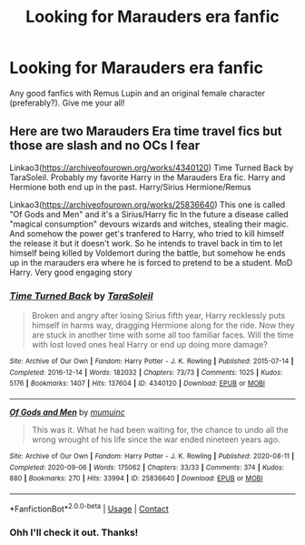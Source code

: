 #+TITLE: Looking for Marauders era fanfic

* Looking for Marauders era fanfic
:PROPERTIES:
:Author: taetae_world
:Score: 1
:DateUnix: 1620201045.0
:DateShort: 2021-May-05
:FlairText: Request
:END:
Any good fanfics with Remus Lupin and an original female character (preferably?). Give me your all!


** Here are two Marauders Era time travel fics but those are slash and no OCs I fear

Linkao3([[https://archiveofourown.org/works/4340120]]) Time Turned Back by TaraSoleil. Probably my favorite Harry in the Marauders Era fic. Harry and Hermione both end up in the past. Harry/Sirius Hermione/Remus

Linkao3([[https://archiveofourown.org/works/25836640]]) This one is called "Of Gods and Men" and it's a Sirius/Harry fic In the future a disease called "magical consumption" devours wizards and witches, stealing their magic. And somehow the power get's tranfered to Harry, who tried to kill himself the release it but it doesn't work. So he intends to travel back in tim to let himself being killed by Voldemort during the battle, but somehow he ends up in the marauders era where he is forced to pretend to be a student. MoD Harry. Very good engaging story
:PROPERTIES:
:Author: Quine_
:Score: 1
:DateUnix: 1620304008.0
:DateShort: 2021-May-06
:END:

*** [[https://archiveofourown.org/works/4340120][*/Time Turned Back/*]] by [[https://www.archiveofourown.org/users/TaraSoleil/pseuds/TaraSoleil][/TaraSoleil/]]

#+begin_quote
  Broken and angry after losing Sirius fifth year, Harry recklessly puts himself in harms way, dragging Hermione along for the ride. Now they are stuck in another time with some all too familiar faces. Will the time with lost loved ones heal Harry or end up doing more damage?
#+end_quote

^{/Site/:} ^{Archive} ^{of} ^{Our} ^{Own} ^{*|*} ^{/Fandom/:} ^{Harry} ^{Potter} ^{-} ^{J.} ^{K.} ^{Rowling} ^{*|*} ^{/Published/:} ^{2015-07-14} ^{*|*} ^{/Completed/:} ^{2016-12-14} ^{*|*} ^{/Words/:} ^{182032} ^{*|*} ^{/Chapters/:} ^{73/73} ^{*|*} ^{/Comments/:} ^{1025} ^{*|*} ^{/Kudos/:} ^{5176} ^{*|*} ^{/Bookmarks/:} ^{1407} ^{*|*} ^{/Hits/:} ^{137604} ^{*|*} ^{/ID/:} ^{4340120} ^{*|*} ^{/Download/:} ^{[[https://archiveofourown.org/downloads/4340120/Time%20Turned%20Back.epub?updated_at=1618377651][EPUB]]} ^{or} ^{[[https://archiveofourown.org/downloads/4340120/Time%20Turned%20Back.mobi?updated_at=1618377651][MOBI]]}

--------------

[[https://archiveofourown.org/works/25836640][*/Of Gods and Men/*]] by [[https://www.archiveofourown.org/users/mumuinc/pseuds/mumuinc][/mumuinc/]]

#+begin_quote
  This was it. What he had been waiting for, the chance to undo all the wrong wrought of his life since the war ended nineteen years ago.
#+end_quote

^{/Site/:} ^{Archive} ^{of} ^{Our} ^{Own} ^{*|*} ^{/Fandom/:} ^{Harry} ^{Potter} ^{-} ^{J.} ^{K.} ^{Rowling} ^{*|*} ^{/Published/:} ^{2020-08-11} ^{*|*} ^{/Completed/:} ^{2020-09-06} ^{*|*} ^{/Words/:} ^{175062} ^{*|*} ^{/Chapters/:} ^{33/33} ^{*|*} ^{/Comments/:} ^{374} ^{*|*} ^{/Kudos/:} ^{880} ^{*|*} ^{/Bookmarks/:} ^{270} ^{*|*} ^{/Hits/:} ^{33994} ^{*|*} ^{/ID/:} ^{25836640} ^{*|*} ^{/Download/:} ^{[[https://archiveofourown.org/downloads/25836640/Of%20Gods%20and%20Men.epub?updated_at=1614676229][EPUB]]} ^{or} ^{[[https://archiveofourown.org/downloads/25836640/Of%20Gods%20and%20Men.mobi?updated_at=1614676229][MOBI]]}

--------------

*FanfictionBot*^{2.0.0-beta} | [[https://github.com/FanfictionBot/reddit-ffn-bot/wiki/Usage][Usage]] | [[https://www.reddit.com/message/compose?to=tusing][Contact]]
:PROPERTIES:
:Author: FanfictionBot
:Score: 1
:DateUnix: 1620304024.0
:DateShort: 2021-May-06
:END:


*** Ohh I'll check it out. Thanks!
:PROPERTIES:
:Author: taetae_world
:Score: 1
:DateUnix: 1620304454.0
:DateShort: 2021-May-06
:END:
